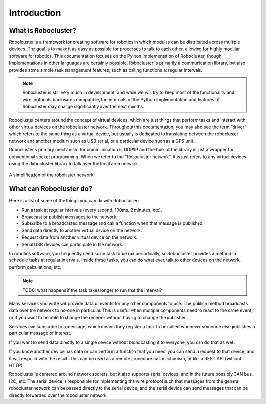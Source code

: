 Introduction
============


What is Robocluster?
--------------------
Robolcuster is a framework for creating software for
robotics in which modules can be distributed across multiple
devices. The goal is to make it as easy as possible for processes
to talk to each other, allowing for highly modular software for robotics.
This documentation focuses on the Python implementation of Robocluster,
though implementations in other languages are certainly possible.
Robocluster is primarily a communication library, but also provides some simple
task management features, such as calling functions at regular intervals.

.. note::

    Robocluster is still very much in development, and while we will try to keep
    most of the functionality and wire protocols backwards compatible, the internals
    of the Python implementation and features of Robocluster may change significantly
    over the next months.

Robocluster centers around the concept of virtual devices, which are just things
that perform tasks and interact with other virtual devices on the robocluster network.
Throughout this documentation, you may also see the term "driver" which refers to the same
thing as a virtual device, but usually is dedicated to translating between the robocluster
network and another medium such as USB serial, or a particular device such as a GPS unit.

Robocluster's primary mechanism for communication is UDP/IP and the bulk of the library
is just a wrapper for conventional socket programming. When we refer to the
"Robocluster network", it is just refers to any virtual devices using the Robocluster library
to talk over the local area network.

.. figure:: _static/robocluster_network.png
    :align: center

    A simplification of the roboluster network.


What can Robocluster do?
------------------------
Here is a list of some of the things you can do with Robocluster:

- Run a task at regular intervals (every second, 100ms, 2 minutes, etc).
- Broadcast or publish messages to the network.
- Subscribe to a broadcasted message and call a function when that message is published.
- Send data directly to another virtual device on the network.
- Request data from another virtual device on the network.
- Serial USB devices can participate in the network.

In robotics software, you frequently need some task to be ran periodically,
so Robocluster provides a method to schedule tasks at regular intervals.
Inside these tasks, you can do what ever, talk to other devices on the network,
perform calculations, etc.

.. note:: TODO: what happens if the task takes longer to run that the interval?

Many services you write will provide data or events for any other components to use.
The publish method broadcasts data over the network to no-one in particular.
This is useful when multiple components need to react to the same event,
or if you want to be able to change the receiver without having to change the publisher.

Services can subscribe to a message, which means they register a task to be called
whenever someone else publishes a particular message of interest.

If you want to send data directly to a single device without broadcasting
it to everyone, you can do that as well.

If you know another device has data or can perform a function that you need,
you can send a request to that device, and it will respond with the result.
This can be used as a remote procedure call mechanism, or like a REST API (without HTTP).

Robocluster is centered around network sockets, but it also supports serial devices,
and in the future possibly CAN bus, I2C, etc. The serial device is responsible
for implementing the wire protocol such that messages from the general robocluster
network can be passed directly to the serial device, and the serial device
can send messages that can be directly forwarded over the robocluster network.

